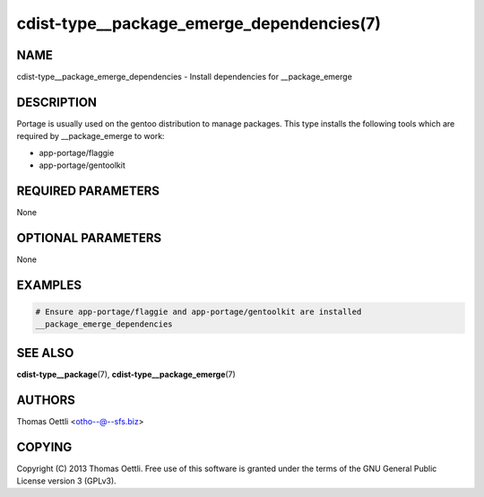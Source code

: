 cdist-type__package_emerge_dependencies(7)
==========================================

NAME
----
cdist-type__package_emerge_dependencies - Install dependencies for __package_emerge


DESCRIPTION
-----------
Portage is usually used on the gentoo distribution to manage packages.
This type installs the following tools which are required by __package_emerge to work:

* app-portage/flaggie
* app-portage/gentoolkit


REQUIRED PARAMETERS
-------------------
None


OPTIONAL PARAMETERS
-------------------
None


EXAMPLES
--------

.. code-block:: sh

    # Ensure app-portage/flaggie and app-portage/gentoolkit are installed
    __package_emerge_dependencies


SEE ALSO
--------
:strong:`cdist-type__package`\ (7), :strong:`cdist-type__package_emerge`\ (7)


AUTHORS
-------
Thomas Oettli <otho--@--sfs.biz>


COPYING
-------
Copyright \(C) 2013 Thomas Oettli. Free use of this software is
granted under the terms of the GNU General Public License version 3 (GPLv3).
